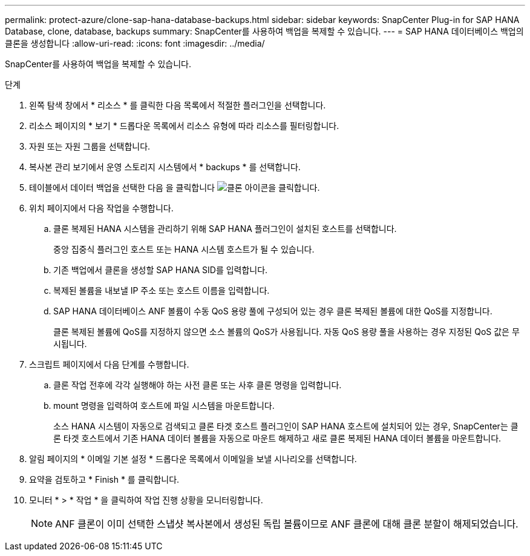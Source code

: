---
permalink: protect-azure/clone-sap-hana-database-backups.html 
sidebar: sidebar 
keywords: SnapCenter Plug-in for SAP HANA Database, clone, database, backups 
summary: SnapCenter를 사용하여 백업을 복제할 수 있습니다. 
---
= SAP HANA 데이터베이스 백업의 클론을 생성합니다
:allow-uri-read: 
:icons: font
:imagesdir: ../media/


[role="lead"]
SnapCenter를 사용하여 백업을 복제할 수 있습니다.

.단계
. 왼쪽 탐색 창에서 * 리소스 * 를 클릭한 다음 목록에서 적절한 플러그인을 선택합니다.
. 리소스 페이지의 * 보기 * 드롭다운 목록에서 리소스 유형에 따라 리소스를 필터링합니다.
. 자원 또는 자원 그룹을 선택합니다.
. 복사본 관리 보기에서 운영 스토리지 시스템에서 * backups * 를 선택합니다.
. 테이블에서 데이터 백업을 선택한 다음 을 클릭합니다 image:../media/clone_icon.gif["클론 아이콘을 클릭합니다"].
. 위치 페이지에서 다음 작업을 수행합니다.
+
.. 클론 복제된 HANA 시스템을 관리하기 위해 SAP HANA 플러그인이 설치된 호스트를 선택합니다.
+
중앙 집중식 플러그인 호스트 또는 HANA 시스템 호스트가 될 수 있습니다.

.. 기존 백업에서 클론을 생성할 SAP HANA SID를 입력합니다.
.. 복제된 볼륨을 내보낼 IP 주소 또는 호스트 이름을 입력합니다.
.. SAP HANA 데이터베이스 ANF 볼륨이 수동 QoS 용량 풀에 구성되어 있는 경우 클론 복제된 볼륨에 대한 QoS를 지정합니다.
+
클론 복제된 볼륨에 QoS를 지정하지 않으면 소스 볼륨의 QoS가 사용됩니다. 자동 QoS 용량 풀을 사용하는 경우 지정된 QoS 값은 무시됩니다.



. 스크립트 페이지에서 다음 단계를 수행합니다.
+
.. 클론 작업 전후에 각각 실행해야 하는 사전 클론 또는 사후 클론 명령을 입력합니다.
.. mount 명령을 입력하여 호스트에 파일 시스템을 마운트합니다.
+
소스 HANA 시스템이 자동으로 검색되고 클론 타겟 호스트 플러그인이 SAP HANA 호스트에 설치되어 있는 경우, SnapCenter는 클론 타겟 호스트에서 기존 HANA 데이터 볼륨을 자동으로 마운트 해제하고 새로 클론 복제된 HANA 데이터 볼륨을 마운트합니다.



. 알림 페이지의 * 이메일 기본 설정 * 드롭다운 목록에서 이메일을 보낼 시나리오를 선택합니다.
. 요약을 검토하고 * Finish * 를 클릭합니다.
. 모니터 * > * 작업 * 을 클릭하여 작업 진행 상황을 모니터링합니다.
+

NOTE: ANF 클론이 이미 선택한 스냅샷 복사본에서 생성된 독립 볼륨이므로 ANF 클론에 대해 클론 분할이 해제되었습니다.


